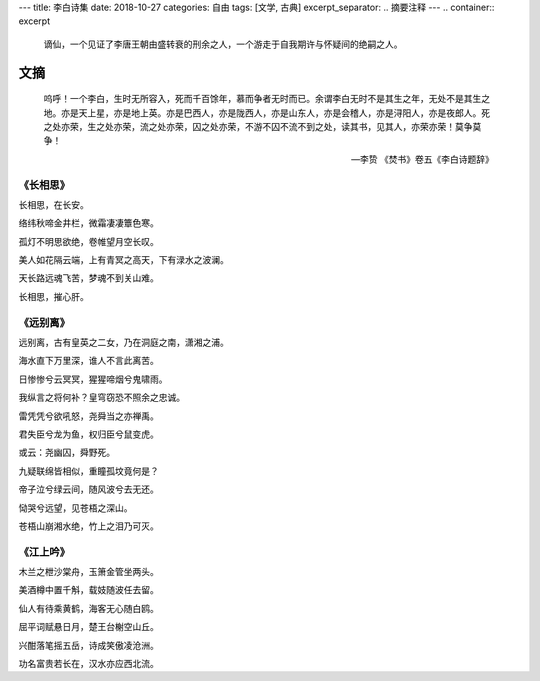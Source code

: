---
title: 李白诗集
date: 2018-10-27
categories: 自由
tags: [文学, 古典]
excerpt_separator: .. 摘要注释
---
.. container:: excerpt

    谪仙，一个见证了李唐王朝由盛转衰的刑余之人，一个游走于自我期许与怀疑间的绝嗣之人。

.. 摘要注释

文摘
----
.. epigraph::

    呜呼！一个李白，生时无所容入，死而千百馀年，慕而争者无时而已。余谓李白无时不是其生之年，无处不是其生之地。亦是天上星，亦是地上英。亦是巴西人，亦是陇西人，亦是山东人，亦是会稽人，亦是浔阳人，亦是夜郎人。死之处亦荣，生之处亦荣，流之处亦荣，囚之处亦荣，不游不囚不流不到之处，读其书，见其人，亦荣亦荣！莫争莫争！

    -- 李贽 《焚书》卷五《李白诗题辞》

《长相思》
~~~~~~~~~~

.. compound::

    长相思，在长安。

    络纬秋啼金井栏，微霜凄凄簟色寒。

    孤灯不明思欲绝，卷帷望月空长叹。

    美人如花隔云端，上有青冥之高天，下有渌水之波澜。

    天长路远魂飞苦，梦魂不到关山难。

    长相思，摧心肝。


《远别离》
~~~~~~~~~~

.. compound::

    远别离，古有皇英之二女，乃在洞庭之南，潇湘之浦。

    海水直下万里深，谁人不言此离苦。

    日惨惨兮云冥冥，猩猩啼烟兮鬼啸雨。

    我纵言之将何补？皇穹窃恐不照余之忠诚。

    雷凭凭兮欲吼怒，尧舜当之亦禅禹。

    君失臣兮龙为鱼，权归臣兮鼠变虎。

    或云：尧幽囚，舜野死。

    九疑联绵皆相似，重瞳孤坟竟何是？

    帝子泣兮绿云间，随风波兮去无还。

    恸哭兮远望，见苍梧之深山。

    苍梧山崩湘水绝，竹上之泪乃可灭。

《江上吟》
~~~~~~~~~~
.. compound::

    木兰之枻沙棠舟，玉箫金管坐两头。

    美酒樽中置千斛，载妓随波任去留。

    仙人有待乘黄鹤，海客无心随白鸥。

    屈平词赋悬日月，楚王台榭空山丘。

    兴酣落笔摇五岳，诗成笑傲凌沧洲。

    功名富贵若长在，汉水亦应西北流。